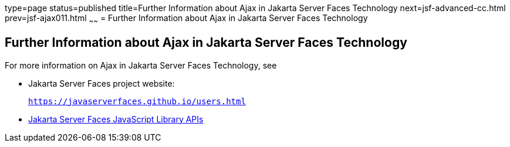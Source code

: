 type=page
status=published
title=Further Information about Ajax in Jakarta Server Faces Technology
next=jsf-advanced-cc.html
prev=jsf-ajax011.html
~~~~~~
= Further Information about Ajax in Jakarta Server Faces Technology


[[GKSDK]][[further-information-about-ajax-in-javaserver-faces-technology]]

Further Information about Ajax in Jakarta Server Faces Technology
-----------------------------------------------------------------

For more information on Ajax in Jakarta Server Faces Technology, see

* Jakarta Server Faces project website:
+
`https://javaserverfaces.github.io/users.html`
* link:../javaserver-faces-2-2/jsdocs/symbols/jsf.ajax.html[Jakarta Server
Faces JavaScript Library APIs]
